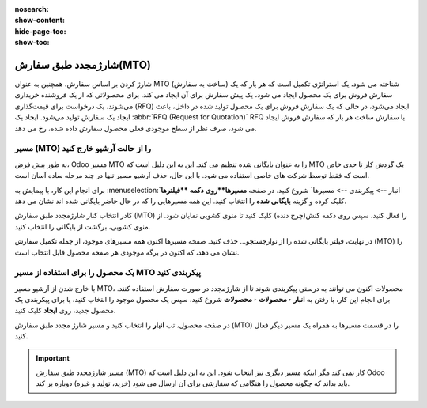 :nosearch:
:show-content:
:hide-page-toc:
:show-toc:

===========================================
شارژمجدد طبق سفارش(MTO)
===========================================

شارژ کردن  بر اساس سفارش، همچنین به عنوان MTO (ساخت به سفارش) شناخته می شود، یک استراتژی تکمیل است که هر بار که یک سفارش فروش برای یک محصول ایجاد می شود، یک پیش سفارش برای آن ایجاد می کند. برای محصولاتی که از یک فروشنده خریداری می‌شوند، یک درخواست برای قیمت‌گذاری (RFQ) ایجاد می‌شود، در حالی که یک سفارش فروش برای یک محصول تولید شده در داخل، باعث ایجاد یک سفارش تولید می‌شود. ایجاد یک  :abbr:`RFQ (Request for Quotation)` RFQ یا سفارش ساخت هر بار که سفارش فروش ایجاد می شود، صرف نظر از سطح موجودی فعلی محصول سفارش داده شده، رخ می دهد.


مسیر  (MTO) را از حالت آرشیو خارج کنید
----------------------------------------------
به طور پیش فرض، Odoo مسیر MTO را به عنوان بایگانی شده تنظیم می کند. این به این دلیل است که MTO یک گردش کار تا حدی خاص است که فقط توسط شرکت های خاصی استفاده می شود. با این حال، حذف آرشیو مسیر تنها در چند مرحله ساده آسان است.

برای انجام این کار، با پیمایش به  :menuselection:`انبار --> پیکربندی --> مسیرها` شروع کنید. در صفحه **مسیرها**روی دکمه **فیلترها** کلیک کرده و گزینه **بایگانی شده** را انتخاب کنید. این همه مسیرهایی را که در حال حاضر بایگانی شده اند نشان می دهد.


.. image:: img/product replenishment/s11.jpg
   :align: center
   :alt: انبار.


کادر انتخاب کنار شارژمجدد طبق سفارش (MTO) را فعال کنید، سپس روی دکمه کنش(چرخ دنده) کلیک کنید تا منوی کشویی نمایان شود. از منوی کشویی، برگشت از بایگانی را انتخاب کنید.


.. image:: img/product replenishment/s12.jpg
   :align: center
   :alt: انبار.

در نهایت، فیلتر بایگانی شده را از نوارجستجو… حذف کنید. صفحه مسیرها اکنون همه مسیرهای موجود، از جمله تکمیل سفارش (MTO) را نشان می دهد، که اکنون در برگه موجودی هر صفحه محصول قابل انتخاب است.

.. image:: img/product replenishment/s13.jpg
   :align: center
   :alt: انبار.


یک محصول را برای استفاده از مسیر MTO پیکربندی کنید
------------------------------------------------------------

با خارج شدن از آرشیو مسیر MTO، محصولات اکنون می توانند به درستی پیکربندی شوند تا از شارژمجدد در صورت سفارش استفاده کنند. برای انجام این کار، با رفتن به **انبار ‣ محصولات ‣ محصولات** شروع کنید، سپس یک محصول موجود را انتخاب کنید، یا برای پیکربندی یک محصول جدید، روی **ایجاد** کلیک کنید.

در صفحه محصول، تب **انبار** را انتخاب کنید و مسیر شارژ مجدد طبق سفارش (MTO) را در قسمت مسیرها به همراه یک مسیر دیگر فعال کنید.


.. important::
    مسیر شارژمجدد طبق سفارش (MTO) کار نمی کند مگر اینکه مسیر دیگری نیز انتخاب شود. این به این دلیل است که Odoo باید بداند که چگونه محصول را هنگامی که سفارشی برای آن ارسال می شود (خرید، تولید و غیره) دوباره پر کند.


.. image:: img/product replenishment/s14.jpg
   :align: center
   :alt: انبار.
